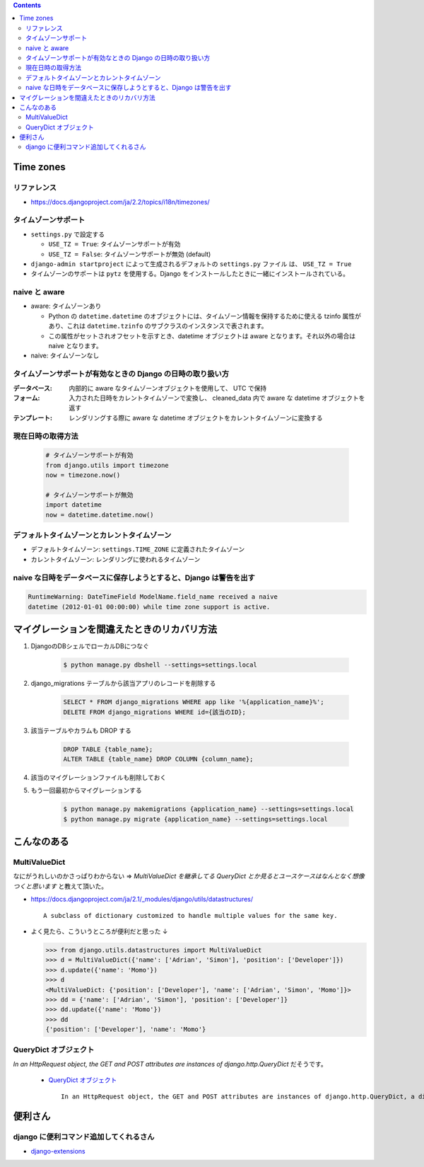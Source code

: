 .. title: Django なんでもメモ
.. tags: django
.. date: 2019-06-18
.. updated: 2019-06-18
.. slug: index
.. status: published


.. raw:: html

  <details>
    <summary>目次</summary>

.. contents::

.. raw:: html

  </details>


Time zones
==========

リファレンス
--------------
* https://docs.djangoproject.com/ja/2.2/topics/i18n/timezones/


タイムゾーンサポート
--------------------
* ``settings.py`` で設定する

  * ``USE_TZ = True``: タイムゾーンサポートが有効
  * ``USE_TZ = False``: タイムゾーンサポートが無効 (default)

* ``django-admin startproject`` によって生成されるデフォルトの ``settings.py`` ファイル は、 ``USE_TZ = True``
* タイムゾーンのサポートは ``pytz`` を使用する。Django をインストールしたときに一緒にインストールされている。


naive と aware
--------------
* aware: タイムゾーンあり

  * Python の ``datetime.datetime`` のオブジェクトには、タイムゾーン情報を保持するために使える tzinfo 属性があり、これは ``datetime.tzinfo`` のサブクラスのインスタンスで表されます。
  * この属性がセットされオフセットを示すとき、datetime オブジェクトは aware となります。それ以外の場合は naive となります。

* naive: タイムゾーンなし


タイムゾーンサポートが有効なときの Django の日時の取り扱い方
--------------------------------------------------------------
:データベース: 内部的に aware なタイムゾーンオブジェクトを使用して、 UTC で保持
:フォーム: 入力された日時をカレントタイムゾーンで変換し、 cleaned_data 内で aware な datetime オブジェクトを返す
:テンプレート: レンダリングする際に aware な datetime オブジェクトをカレントタイムゾーンに変換する


現在日時の取得方法
-------------------

  .. code-block:: python

    # タイムゾーンサポートが有効
    from django.utils import timezone
    now = timezone.now()

    # タイムゾーンサポートが無効
    import datetime
    now = datetime.datetime.now()


デフォルトタイムゾーンとカレントタイムゾーン
---------------------------------------------
* デフォルトタイムゾーン: ``settings.TIME_ZONE`` に定義されたタイムゾーン
* カレントタイムゾーン: レンダリングに使われるタイムゾーン


naive な日時をデータベースに保存しようとすると、Django は警告を出す
-------------------------------------------------------------------

.. code-block:: python

  RuntimeWarning: DateTimeField ModelName.field_name received a naive
  datetime (2012-01-01 00:00:00) while time zone support is active.


マイグレーションを間違えたときのリカバリ方法
=============================================
1. DjangoのDBシェルでローカルDBにつなぐ

    .. code-block:: console

      $ python manage.py dbshell --settings=settings.local


2. django_migrations テーブルから該当アプリのレコードを削除する

    .. code-block:: sql

      SELECT * FROM django_migrations WHERE app like '%{application_name}%';
      DELETE FROM django_migrations WHERE id={該当のID};

3. 該当テーブルやカラムも DROP する

    .. code-block:: sql

      DROP TABLE {table_name};
      ALTER TABLE {table_name} DROP COLUMN {column_name};

4. 該当のマイグレーションファイルも削除しておく

5. もう一回最初からマイグレーションする

    .. code-block:: console

      $ python manage.py makemigrations {application_name} --settings=settings.local
      $ python manage.py migrate {application_name} --settings=settings.local


こんなのある
============

MultiValueDict
--------------
なにがうれしいのかさっぱりわからない => `MultiValueDict を継承してる QueryDict とか見るとユースケースはなんとなく想像つくと思います` と教えて頂いた。

- https://docs.djangoproject.com/ja/2.1/_modules/django/utils/datastructures/

  ::

    A subclass of dictionary customized to handle multiple values for the same key.


- よく見たら、こういうところが便利だと思った ↓

  .. code-block:: python

    >>> from django.utils.datastructures import MultiValueDict
    >>> d = MultiValueDict({'name': ['Adrian', 'Simon'], 'position': ['Developer']})
    >>> d.update({'name': 'Momo'})
    >>> d
    <MultiValueDict: {'position': ['Developer'], 'name': ['Adrian', 'Simon', 'Momo']}>
    >>> dd = {'name': ['Adrian', 'Simon'], 'position': ['Developer']}
    >>> dd.update({'name': 'Momo'})
    >>> dd
    {'position': ['Developer'], 'name': 'Momo'}


QueryDict オブジェクト
----------------------
`In an HttpRequest object, the GET and POST attributes are instances of django.http.QueryDict` だそうです。

  - `QueryDict オブジェクト <https://docs.djangoproject.com/ja/2.1/ref/request-response/#querydict-objects>`_

    ::

      In an HttpRequest object, the GET and POST attributes are instances of django.http.QueryDict, a dictionary-like class customized to deal with multiple values for the same key. This is necessary because some HTML form elements, notably <select multiple>, pass multiple values for the same key.


便利さん
========

django に便利コマンド追加してくれるさん
----------------------------------------
- `django-extensions <https://django-extensions.readthedocs.io/en/latest/>`_

